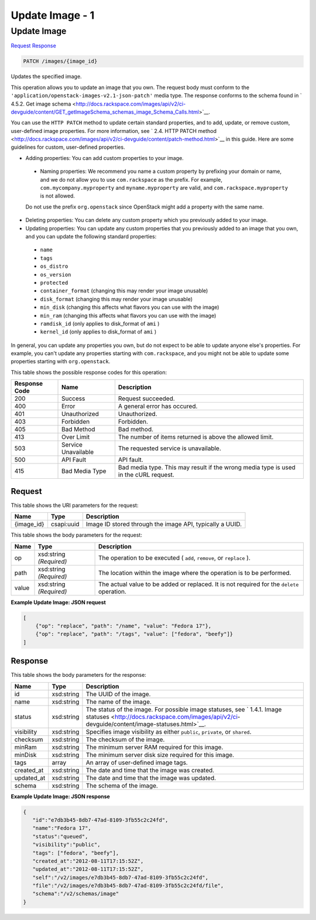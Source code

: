 
.. THIS OUTPUT IS GENERATED FROM THE WADL. DO NOT EDIT.

=============================================================================
Update Image -  1
=============================================================================

Update Image
~~~~~~~~~~~~~~~~~~~~~~~~~

`Request <patch-update-image-images-image-id.html#request>`__
`Response <patch-update-image-images-image-id.html#response>`__

.. code::

    PATCH /images/{image_id}

Updates the specified image. 

This operation allows you to update an image that you own. The request body must conform to the ``'application/openstack-images-v2.1-json-patch'`` media type. The response conforms to the schema found in ` 4.5.2. Get image schema <http://docs.rackspace.com/images/api/v2/ci-devguide/content/GET_getImageSchema_schemas_image_Schema_Calls.html>`__.

You can use the ``HTTP PATCH`` method to update certain standard properties, and to add, update, or remove custom, user-defined image properties. For more information, see ` 2.4. HTTP PATCH method <http://docs.rackspace.com/images/api/v2/ci-devguide/content/patch-method.html>`__ in this guide. Here are some guidelines for custom, user-defined properties. 

* Adding properties: You can add custom properties to your image.
 
 
 
 * Naming properties: We recommend you name a custom property by prefixing your domain or name, and we do not allow you to use ``com.rackspace`` as the prefix. For example, ``com.mycompany.myproperty`` and ``myname.myproperty`` are valid, and ``com.rackspace.myproperty`` is not allowed.
 
 Do not use the prefix ``org.openstack`` since OpenStack might add a property with the same name.
* Deleting properties: You can delete any custom property which you previously added to your image.
* Updating properties: You can update any custom properties that you previously added to an image that you own, and you can update the following standard properties:
 
 
 
 * ``name``
 * ``tags``
 * ``os_distro``
 * ``os_version``
 * ``protected``
 * ``container_format`` (changing this may render your image unusable)
 * ``disk_format`` (changing this may render your image unusable)
 * ``min_disk`` (changing this affects what flavors you can use with the image)
 * ``min_ram`` (changing this affects what flavors you can use with the image)
 * ``ramdisk_id`` (only applies to disk_format of ``ami`` )
 * ``kernel_id`` (only applies to disk_format of ``ami`` )




In general, you can update any properties you own, but do not expect to be able to update anyone else's properties. For example, you can't update any properties starting with ``com.rackspace``, and you might not be able to update some properties starting with ``org.openstack``.



This table shows the possible response codes for this operation:


+--------------------------+-------------------------+-------------------------+
|Response Code             |Name                     |Description              |
+==========================+=========================+=========================+
|200                       |Success                  |Request succeeded.       |
+--------------------------+-------------------------+-------------------------+
|400                       |Error                    |A general error has      |
|                          |                         |occured.                 |
+--------------------------+-------------------------+-------------------------+
|401                       |Unauthorized             |Unauthorized.            |
+--------------------------+-------------------------+-------------------------+
|403                       |Forbidden                |Forbidden.               |
+--------------------------+-------------------------+-------------------------+
|405                       |Bad Method               |Bad method.              |
+--------------------------+-------------------------+-------------------------+
|413                       |Over Limit               |The number of items      |
|                          |                         |returned is above the    |
|                          |                         |allowed limit.           |
+--------------------------+-------------------------+-------------------------+
|503                       |Service Unavailable      |The requested service is |
|                          |                         |unavailable.             |
+--------------------------+-------------------------+-------------------------+
|500                       |API Fault                |API fault.               |
+--------------------------+-------------------------+-------------------------+
|415                       |Bad Media Type           |Bad media type. This may |
|                          |                         |result if the wrong      |
|                          |                         |media type is used in    |
|                          |                         |the cURL request.        |
+--------------------------+-------------------------+-------------------------+


Request
^^^^^^^^^^^^^^^^^

This table shows the URI parameters for the request:

+--------------------------+-------------------------+-------------------------+
|Name                      |Type                     |Description              |
+==========================+=========================+=========================+
|{image_id}                |csapi:uuid               |Image ID stored through  |
|                          |                         |the image API, typically |
|                          |                         |a UUID.                  |
+--------------------------+-------------------------+-------------------------+





This table shows the body parameters for the request:

+--------------------------+-------------------------+-------------------------+
|Name                      |Type                     |Description              |
+==========================+=========================+=========================+
|op                        |xsd:string *(Required)*  |The operation to be      |
|                          |                         |executed ( ``add``,      |
|                          |                         |``remove``, or           |
|                          |                         |``replace`` ).           |
+--------------------------+-------------------------+-------------------------+
|path                      |xsd:string *(Required)*  |The location within the  |
|                          |                         |image where the          |
|                          |                         |operation is to be       |
|                          |                         |performed.               |
+--------------------------+-------------------------+-------------------------+
|value                     |xsd:string *(Required)*  |The actual value to be   |
|                          |                         |added or replaced. It is |
|                          |                         |not required for the     |
|                          |                         |``delete`` operation.    |
+--------------------------+-------------------------+-------------------------+





**Example Update Image: JSON request**


.. code::

        [
            {"op": "replace", "path": "/name", "value": "Fedora 17"},
            {"op": "replace", "path": "/tags", "value": ["fedora", "beefy"]}
        ]


Response
^^^^^^^^^^^^^^^^^^


This table shows the body parameters for the response:

+----------------+---------------+---------------------------------------------+
|Name            |Type           |Description                                  |
+================+===============+=============================================+
|id              |xsd:string     |The UUID of the image.                       |
+----------------+---------------+---------------------------------------------+
|name            |xsd:string     |The name of the image.                       |
+----------------+---------------+---------------------------------------------+
|status          |xsd:string     |The status of the image. For possible image  |
|                |               |statuses, see ` 1.4.1. Image statuses        |
|                |               |<http://docs.rackspace.com/images/api/v2/ci- |
|                |               |devguide/content/image-statuses.html>`__.    |
+----------------+---------------+---------------------------------------------+
|visibility      |xsd:string     |Specifies image visibility as either         |
|                |               |``public``, ``private``, or ``shared``.      |
+----------------+---------------+---------------------------------------------+
|checksum        |xsd:string     |The checksum of the image.                   |
+----------------+---------------+---------------------------------------------+
|minRam          |xsd:string     |The minimum server RAM required for this     |
|                |               |image.                                       |
+----------------+---------------+---------------------------------------------+
|minDisk         |xsd:string     |The minimum server disk size required for    |
|                |               |this image.                                  |
+----------------+---------------+---------------------------------------------+
|tags            |array          |An array of user-defined image tags.         |
+----------------+---------------+---------------------------------------------+
|created_at      |xsd:string     |The date and time that the image was created.|
+----------------+---------------+---------------------------------------------+
|updated_at      |xsd:string     |The date and time that the image was updated.|
+----------------+---------------+---------------------------------------------+
|schema          |xsd:string     |The schema of the image.                     |
+----------------+---------------+---------------------------------------------+





**Example Update Image: JSON response**


.. code::

    {
       "id":"e7db3b45-8db7-47ad-8109-3fb55c2c24fd",
       "name":"Fedora 17",
       "status":"queued",
       "visibility":"public",
       "tags": ["fedora", "beefy"],
       "created_at":"2012-08-11T17:15:52Z",
       "updated_at":"2012-08-11T17:15:52Z",
       "self":"/v2/images/e7db3b45-8db7-47ad-8109-3fb55c2c24fd",
       "file":"/v2/images/e7db3b45-8db7-47ad-8109-3fb55c2c24fd/file",
       "schema":"/v2/schemas/image"
    }
    

